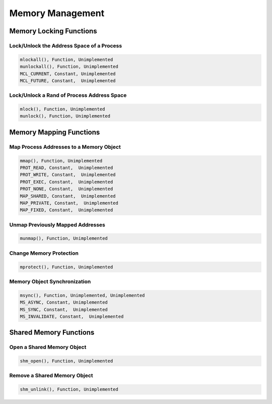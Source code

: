 .. comment SPDX-License-Identifier: CC-BY-SA-4.0

Memory Management
#################

Memory Locking Functions
========================

Lock/Unlock the Address Space of a Process
------------------------------------------

.. code:: c

    mlockall(), Function, Unimplemented
    munlockall(), Function, Unimplemented
    MCL_CURRENT, Constant, Unimplemented
    MCL_FUTURE, Constant,  Unimplemented

Lock/Unlock a Rand of Process Address Space
-------------------------------------------

.. code:: c

    mlock(), Function, Unimplemented
    munlock(), Function, Unimplemented

Memory Mapping Functions
========================

Map Process Addresses to a Memory Object
----------------------------------------

.. code:: c

    mmap(), Function, Unimplemented
    PROT_READ, Constant,  Unimplemented
    PROT_WRITE, Constant,  Unimplemented
    PROT_EXEC, Constant,  Unimplemented
    PROT_NONE, Constant,  Unimplemented
    MAP_SHARED, Constant,  Unimplemented
    MAP_PRIVATE, Constant,  Unimplemented
    MAP_FIXED, Constant,  Unimplemented

Unmap Previously Mapped Addresses
---------------------------------

.. code:: c

    munmap(), Function, Unimplemented

Change Memory Protection
------------------------

.. code:: c

    mprotect(), Function, Unimplemented

Memory Object Synchronization
-----------------------------

.. code:: c

    msync(), Function, Unimplemented, Unimplemented
    MS_ASYNC, Constant, Unimplemented
    MS_SYNC, Constant,  Unimplemented
    MS_INVALIDATE, Constant,  Unimplemented

Shared Memory Functions
=======================

Open a Shared Memory Object
---------------------------

.. code:: c

    shm_open(), Function, Unimplemented

Remove a Shared Memory Object
-----------------------------

.. code:: c

    shm_unlink(), Function, Unimplemented

.. COMMENT: COPYRIGHT (c) 1988-2002.

.. COMMENT: On-Line Applications Research Corporation (OAR).

.. COMMENT: All rights reserved.

